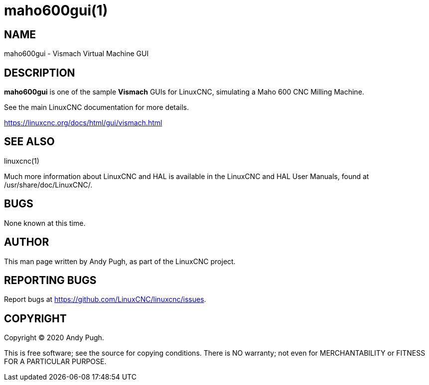 = maho600gui(1)

== NAME

maho600gui - Vismach Virtual Machine GUI

== DESCRIPTION

*maho600gui* is one of the sample *Vismach* GUIs for LinuxCNC,
simulating a Maho 600 CNC Milling Machine.

See the main LinuxCNC documentation for more details.

https://linuxcnc.org/docs/html/gui/vismach.html

== SEE ALSO

linuxcnc(1)

Much more information about LinuxCNC and HAL is available in the
LinuxCNC and HAL User Manuals, found at /usr/share/doc/LinuxCNC/.

== BUGS

None known at this time.

== AUTHOR

This man page written by Andy Pugh, as part of the LinuxCNC project.

== REPORTING BUGS

Report bugs at https://github.com/LinuxCNC/linuxcnc/issues.

== COPYRIGHT

Copyright © 2020 Andy Pugh.

This is free software; see the source for copying conditions. There is
NO warranty; not even for MERCHANTABILITY or FITNESS FOR A PARTICULAR
PURPOSE.
